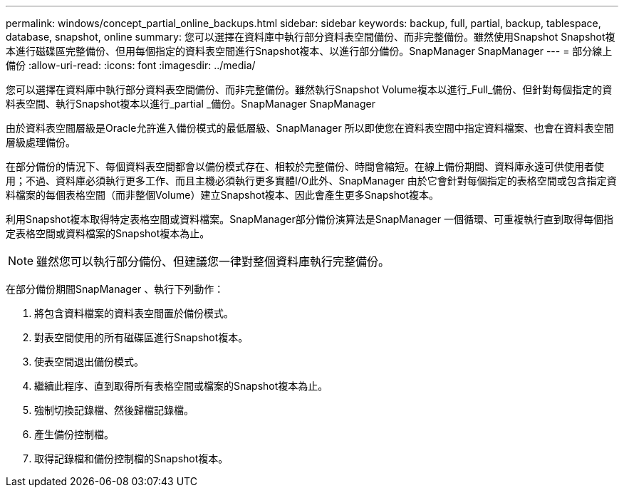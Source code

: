 ---
permalink: windows/concept_partial_online_backups.html 
sidebar: sidebar 
keywords: backup, full, partial, backup, tablespace, database, snapshot, online 
summary: 您可以選擇在資料庫中執行部分資料表空間備份、而非完整備份。雖然使用Snapshot Snapshot複本進行磁碟區完整備份、但用每個指定的資料表空間進行Snapshot複本、以進行部分備份。SnapManager SnapManager 
---
= 部分線上備份
:allow-uri-read: 
:icons: font
:imagesdir: ../media/


[role="lead"]
您可以選擇在資料庫中執行部分資料表空間備份、而非完整備份。雖然執行Snapshot Volume複本以進行_Full_備份、但針對每個指定的資料表空間、執行Snapshot複本以進行_partial _備份。SnapManager SnapManager

由於資料表空間層級是Oracle允許進入備份模式的最低層級、SnapManager 所以即使您在資料表空間中指定資料檔案、也會在資料表空間層級處理備份。

在部分備份的情況下、每個資料表空間都會以備份模式存在、相較於完整備份、時間會縮短。在線上備份期間、資料庫永遠可供使用者使用；不過、資料庫必須執行更多工作、而且主機必須執行更多實體I/O此外、SnapManager 由於它會針對每個指定的表格空間或包含指定資料檔案的每個表格空間（而非整個Volume）建立Snapshot複本、因此會產生更多Snapshot複本。

利用Snapshot複本取得特定表格空間或資料檔案。SnapManager部分備份演算法是SnapManager 一個循環、可重複執行直到取得每個指定表格空間或資料檔案的Snapshot複本為止。


NOTE: 雖然您可以執行部分備份、但建議您一律對整個資料庫執行完整備份。

在部分備份期間SnapManager 、執行下列動作：

. 將包含資料檔案的資料表空間置於備份模式。
. 對表空間使用的所有磁碟區進行Snapshot複本。
. 使表空間退出備份模式。
. 繼續此程序、直到取得所有表格空間或檔案的Snapshot複本為止。
. 強制切換記錄檔、然後歸檔記錄檔。
. 產生備份控制檔。
. 取得記錄檔和備份控制檔的Snapshot複本。

